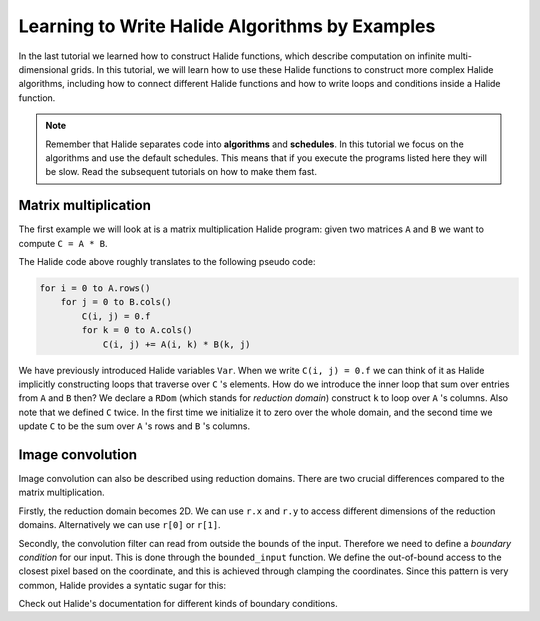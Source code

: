 Learning to Write Halide Algorithms by Examples
================================================================

In the last tutorial we learned how to construct Halide functions,
which describe computation on infinite multi-dimensional grids. In
this tutorial, we will learn how to use these Halide functions to
construct more complex Halide algorithms, including how to connect
different Halide functions and how to write loops and conditions
inside a Halide function. 

.. note::
    Remember that Halide separates code into **algorithms** and **schedules**.
    In this tutorial we focus on the algorithms and use the default
    schedules. This means that if you execute the programs listed here
    they will be slow. Read the subsequent tutorials on how to make them fast.

Matrix multiplication
---------------------

.. tabs::

   .. tab:: Halide (C++ frontend)

       .. code-block:: c++

            ImageParam A(Float(32), 2, "A"), B(Float(32), 2, "B");
            Func C("C");
            Var i("i"), j("j");
            C(i, j) = 0.f;
            RDom k(0, A.dim(1).extent(), "k"); // inner loop
            C(i, j) += A(i, k) * B(k, j);

   .. tab:: Halide (Python frontend)

        .. code-block:: py

            A, B = hl.ImageParam(hl.Float(32), 2, "A"), hl.ImageParam(hl.Float(32), 2, "B")
            C = hl.Func("C")
            i, j = hl.Var("i"), hl.Var("j")
            C[i, j] = 0.0
            k = hl.RDom(0, A.dim(1).extent(), "k") # inner loop
            C[i, j] += A[i, k] * B[k, j]

The first example we will look at is a matrix multiplication Halide program:
given two matrices ``A`` and ``B`` we want to compute ``C = A * B``.

The Halide code above roughly translates to the following pseudo code:

.. code-block:: c++

    for i = 0 to A.rows()
        for j = 0 to B.cols()
            C(i, j) = 0.f
            for k = 0 to A.cols()
                C(i, j) += A(i, k) * B(k, j)

We have previously introduced Halide variables ``Var``. When we write ``C(i, j) = 0.f``
we can think of it as Halide implicitly constructing loops that traverse over ``C`` 's
elements. How do we introduce the inner loop that sum over entries from ``A`` and ``B``
then? We declare a ``RDom`` (which stands for *reduction domain*) construct ``k`` to loop
over ``A`` 's columns. Also note that we defined ``C`` twice. In the first time we initialize
it to zero over the whole domain, and the second time we update ``C`` to be the sum over
``A`` 's rows and ``B`` 's columns.

Image convolution
---------------------

.. tabs::

   .. tab:: Halide (C++ frontend)

       .. code-block:: c++

            ImageParam input(Float(32), 2, "in"), kernel(Float(32), 2, "k");
            Var x("x"), y("y");
            Func bounded_input("input");
            bounded_input(x, y) = input(clamp(x, 0, input.dim(0).extent()),
                                        clamp(y, 0, input.dim(1).extent()));
            Func output("output");
            RDom r(0, kernel.dim(0).extent(), 0, kernel.dim(1).extent());
            output(x, y) += bounded_input(x - r.x + kernel.dim(0).extent() / 2,
                                          y - r.y + kernel.dim(1).extent() / 2) *
                            kernel(r.x, r.y);

   .. tab:: Halide (Python frontend)

        .. code-block:: py

            input = hl.ImageParam(hl.Float(32), 2, 'in')
            kernel = hl.ImageParam(hl.Float(32), 2, 'k')
            x, y = hl.Var('x'), hl.Var('y')
            bounded_input = hl.Func('input')
            bounded_input[x, y] = input[hl.clamp(x, 0, input.dim(0).extent()),
                                        hl.clamp(y, 0, input.dim(1).extent())];
            output = hl.Func('output');
            r = hl.RDom(0, kernel.dim(0).extent(), 0, kernel.dim(1).extent());
            output[x, y] += bounded_input[x - r.x + kernel.dim(0).extent() / 2,
                                          y - r.y + kernel.dim(1).extent() / 2] *
                            kernel[r.x, r.y];

Image convolution can also be described using reduction domains. There are two crucial differences
compared to the matrix multiplication.

Firstly, the reduction domain becomes 2D. We can use ``r.x`` and ``r.y`` to access different
dimensions of the reduction domains. Alternatively we can use ``r[0]`` or ``r[1]``.

Secondly, the convolution filter can read from outside the bounds of the input. Therefore we need
to define a *boundary condition* for our input. This is done through the ``bounded_input`` function.
We define the out-of-bound access to the closest pixel based on the coordinate, and this is achieved
through clamping the coordinates. Since this pattern is very common, Halide provides a syntatic sugar
for this:

.. tabs::

   .. tab:: Halide (C++ frontend)

       .. code-block:: c++

            Func bounded_input = BoundaryConditions::repeat_edge(input);


   .. tab:: Halide (Python frontend)

        .. code-block:: py

            bounded_input = hl.BoundaryConditions.repeat_edge(input)

Check out Halide's documentation for different kinds of boundary conditions.